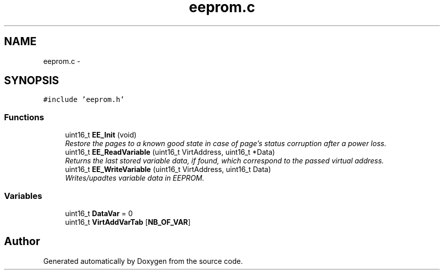 .TH "eeprom.c" 3 "Wed Sep 16 2015" "Doxygen" \" -*- nroff -*-
.ad l
.nh
.SH NAME
eeprom.c \- 
.SH SYNOPSIS
.br
.PP
\fC#include 'eeprom\&.h'\fP
.br

.SS "Functions"

.in +1c
.ti -1c
.RI "uint16_t \fBEE_Init\fP (void)"
.br
.RI "\fIRestore the pages to a known good state in case of page's status corruption after a power loss\&. \fP"
.ti -1c
.RI "uint16_t \fBEE_ReadVariable\fP (uint16_t VirtAddress, uint16_t *Data)"
.br
.RI "\fIReturns the last stored variable data, if found, which correspond to the passed virtual address\&. \fP"
.ti -1c
.RI "uint16_t \fBEE_WriteVariable\fP (uint16_t VirtAddress, uint16_t Data)"
.br
.RI "\fIWrites/upadtes variable data in EEPROM\&. \fP"
.in -1c
.SS "Variables"

.in +1c
.ti -1c
.RI "uint16_t \fBDataVar\fP = 0"
.br
.ti -1c
.RI "uint16_t \fBVirtAddVarTab\fP [\fBNB_OF_VAR\fP]"
.br
.in -1c
.SH "Author"
.PP 
Generated automatically by Doxygen from the source code\&.
